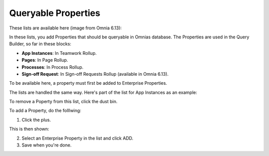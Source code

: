 Queryable Properties
===========================

These lists are available here (image from Omnia 6.13):

.. image:: queryable-all-613.png

In these lists, you add Properties that should be queryable in Omnias database. The Properties are used in the Query Builder, so far in these blocks:

+ **App Instances**: In Teamwork Rollup.
+ **Pages**: In Page Rollup.
+ **Processes**: In Process Rollup.
+ **Sign-off Request**: In Sign-off Requests Rollup (available in Omnia 6.13).

To be available here, a property must first be added to Enterprise Properties. 

The lists are handled the same way. Here's part of the list for App Instances as an example:

.. image:: queryable-app-instances-612.png

To remove a Poperty from this list, click the dust bin.

To add a Property, do the folllwing:

1. Click the plus.

This is then shown:

.. image:: queryable-app-instances-new.png

2. Select an Enterprise Property in the list and click ADD.
3. Save when you're done.

